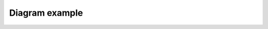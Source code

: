 Diagram example
===============

.. kroki::  ./be5/diagrams/diagram_1.puml png
   :caption: Diagram 1 example

.. kroki::  ./be5/diagrams/diagram_2.puml png
   :caption: Diagram 2 example
 